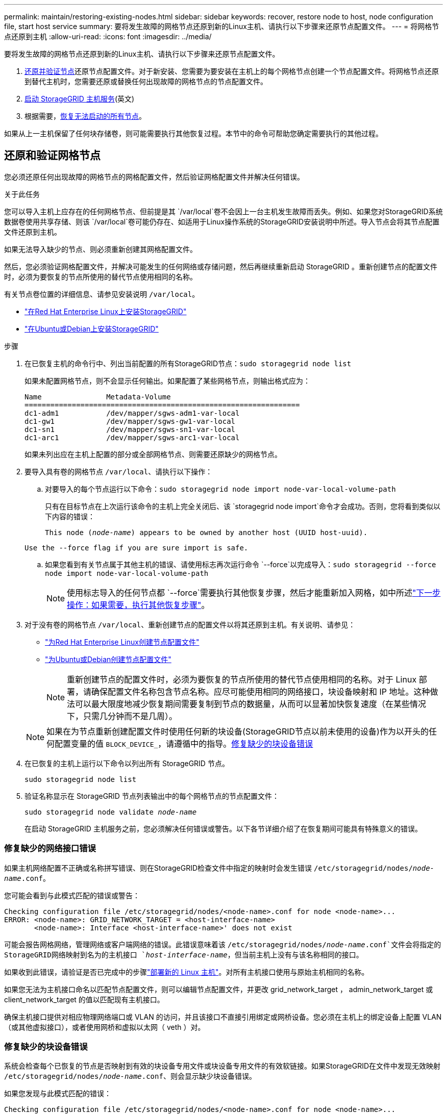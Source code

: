 ---
permalink: maintain/restoring-existing-nodes.html 
sidebar: sidebar 
keywords: recover, restore node to host, node configuration file, start host service 
summary: 要将发生故障的网格节点还原到新的Linux主机、请执行以下步骤来还原节点配置文件。 
---
= 将网格节点还原到主机
:allow-uri-read: 
:icons: font
:imagesdir: ../media/


[role="lead"]
要将发生故障的网格节点还原到新的Linux主机、请执行以下步骤来还原节点配置文件。

. <<restore-validate-grid-nodes,还原并验证节点>>还原节点配置文件。对于新安装、您需要为要安装在主机上的每个网格节点创建一个节点配置文件。将网格节点还原到替代主机时，您需要还原或替换任何出现故障的网格节点的节点配置文件。
. <<start-storagegrid-host-service,启动 StorageGRID 主机服务>>(英文)
. 根据需要，<<recover-nodes-fail-start,恢复无法启动的所有节点>>。


如果从上一主机保留了任何块存储卷，则可能需要执行其他恢复过程。本节中的命令可帮助您确定需要执行的其他过程。



== 还原和验证网格节点

您必须还原任何出现故障的网格节点的网格配置文件，然后验证网格配置文件并解决任何错误。

.关于此任务
您可以导入主机上应存在的任何网格节点、但前提是其 `/var/local`卷不会因上一台主机发生故障而丢失。例如、如果您对StorageGRID系统数据卷使用共享存储、则该 `/var/local`卷可能仍存在、如适用于Linux操作系统的StorageGRID安装说明中所述。导入节点会将其节点配置文件还原到主机。

如果无法导入缺少的节点、则必须重新创建其网格配置文件。

然后，您必须验证网格配置文件，并解决可能发生的任何网络或存储问题，然后再继续重新启动 StorageGRID 。重新创建节点的配置文件时，必须为要恢复的节点所使用的替代节点使用相同的名称。

有关节点卷位置的详细信息、请参见安装说明 `/var/local`。

* link:../rhel/index.html["在Red Hat Enterprise Linux上安装StorageGRID"]
* link:../ubuntu/index.html["在Ubuntu或Debian上安装StorageGRID"]


.步骤
. 在已恢复主机的命令行中、列出当前配置的所有StorageGRID节点：``sudo storagegrid node list``
+
如果未配置网格节点，则不会显示任何输出。如果配置了某些网格节点，则输出格式应为：

+
[listing]
----
Name               Metadata-Volume
================================================================
dc1-adm1           /dev/mapper/sgws-adm1-var-local
dc1-gw1            /dev/mapper/sgws-gw1-var-local
dc1-sn1            /dev/mapper/sgws-sn1-var-local
dc1-arc1           /dev/mapper/sgws-arc1-var-local
----
+
如果未列出应在主机上配置的部分或全部网格节点、则需要还原缺少的网格节点。

. 要导入具有卷的网格节点 `/var/local`、请执行以下操作：
+
.. 对要导入的每个节点运行以下命令：``sudo storagegrid node import node-var-local-volume-path``
+
只有在目标节点在上次运行该命令的主机上完全关闭后、该 `storagegrid node import`命令才会成功。否则，您将看到类似以下内容的错误：

+
`This node (_node-name_) appears to be owned by another host (UUID host-uuid).`

+
`Use the --force flag if you are sure import is safe.`

.. 如果您看到有关节点属于其他主机的错误、请使用标志再次运行命令 `--force`以完成导入：``sudo storagegrid --force node import node-var-local-volume-path``
+

NOTE: 使用标志导入的任何节点都 `--force`需要执行其他恢复步骤，然后才能重新加入网格，如中所述link:whats-next-performing-additional-recovery-steps-if-required.html["下一步操作：如果需要，执行其他恢复步骤"]。



. 对于没有卷的网格节点 `/var/local`、重新创建节点的配置文件以将其还原到主机。有关说明、请参见：
+
** link:../rhel/creating-node-configuration-files.html["为Red Hat Enterprise Linux创建节点配置文件"]
** link:../ubuntu/creating-node-configuration-files.html["为Ubuntu或Debian创建节点配置文件"]
+

NOTE: 重新创建节点的配置文件时，必须为要恢复的节点所使用的替代节点使用相同的名称。对于 Linux 部署，请确保配置文件名称包含节点名称。应尽可能使用相同的网络接口，块设备映射和 IP 地址。这种做法可以最大限度地减少恢复期间需要复制到节点的数据量，从而可以显著加快恢复速度（在某些情况下，只需几分钟而不是几周）。

+

NOTE: 如果在为节点重新创建配置文件时使用任何新的块设备(StorageGRID节点以前未使用的设备)作为以开头的任何配置变量的值 `BLOCK_DEVICE_`，请遵循中的指导。<<fix-block-errors,修复缺少的块设备错误>>



. 在已恢复的主机上运行以下命令以列出所有 StorageGRID 节点。
+
`sudo storagegrid node list`

. 验证名称显示在 StorageGRID 节点列表输出中的每个网格节点的节点配置文件：
+
`sudo storagegrid node validate _node-name_`

+
在启动 StorageGRID 主机服务之前，您必须解决任何错误或警告。以下各节详细介绍了在恢复期间可能具有特殊意义的错误。





=== 修复缺少的网络接口错误

如果主机网络配置不正确或名称拼写错误、则在StorageGRID检查文件中指定的映射时会发生错误 `/etc/storagegrid/nodes/_node-name_.conf`。

您可能会看到与此模式匹配的错误或警告：

[listing]
----
Checking configuration file /etc/storagegrid/nodes/<node-name>.conf for node <node-name>...
ERROR: <node-name>: GRID_NETWORK_TARGET = <host-interface-name>
       <node-name>: Interface <host-interface-name>' does not exist
----
可能会报告网格网络，管理网络或客户端网络的错误。此错误意味着该 `/etc/storagegrid/nodes/_node-name_.conf`文件会将指定的StorageGRID网络映射到名为的主机接口 `_host-interface-name_`，但当前主机上没有与该名称相同的接口。

如果收到此错误，请验证是否已完成中的步骤link:deploying-new-linux-hosts.html["部署新的 Linux 主机"]。对所有主机接口使用与原始主机相同的名称。

如果您无法为主机接口命名以匹配节点配置文件，则可以编辑节点配置文件，并更改 grid_network_target ， admin_network_target 或 client_network_target 的值以匹配现有主机接口。

确保主机接口提供对相应物理网络端口或 VLAN 的访问，并且该接口不直接引用绑定或网桥设备。您必须在主机上的绑定设备上配置 VLAN （或其他虚拟接口），或者使用网桥和虚拟以太网（ veth ）对。



=== 修复缺少的块设备错误

系统会检查每个已恢复的节点是否映射到有效的块设备专用文件或块设备专用文件的有效软链接。如果StorageGRID在文件中发现无效映射 `/etc/storagegrid/nodes/_node-name_.conf`、则会显示缺少块设备错误。

如果您发现与此模式匹配的错误：

[listing]
----
Checking configuration file /etc/storagegrid/nodes/<node-name>.conf for node <node-name>...
ERROR: <node-name>: BLOCK_DEVICE_PURPOSE = <path-name>
       <node-name>: <path-name> does not exist
----
这意味着、会 `/etc/storagegrid/nodes/_node-name_.conf`将_no-name_使用的块设备映射 `PURPOSE`到Linux文件系统中的给定路径名、但在该位置没有有效的块设备专用文件或指向块设备专用文件的软链接。

确认已完成中的步骤link:deploying-new-linux-hosts.html["部署新的 Linux 主机"]。对所有块设备使用与原始主机相同的永久性设备名称。

如果您无法还原或重新创建缺少的块设备专用文件、则可以分配具有适当大小和存储类别的新块设备、并编辑节点配置文件以将的值更 `BLOCK_DEVICE_PURPOSE`改为指向新的块设备专用文件。

使用适用于Linux操作系统的表确定适当的大小和存储类别：

* link:../rhel/storage-and-performance-requirements.html["Red Hat Enterprise Linux的存储和性能要求"]
* link:../ubuntu/storage-and-performance-requirements.html["Ubuntu或Debian的存储和性能要求"]


在继续更换块设备之前、请查看有关配置主机存储的建议：

* link:../rhel/configuring-host-storage.html["为Red Hat Enterprise Linux配置主机存储"]
* link:../ubuntu/configuring-host-storage.html["为Ubuntu或Debian配置主机存储"]



NOTE: 如果您必须为以开头的任何配置文件变量提供新的块存储 `BLOCK_DEVICE_`设备、因为原始块设备在故障主机上丢失、请确保新块设备未格式化、然后再尝试执行进一步的恢复过程。如果您使用的是共享存储并已创建新卷，则新块设备将取消格式化。如果不确定，请对任何新的块存储设备特殊文件运行以下命令。

[CAUTION]
====
仅对新块存储设备运行以下命令。如果您认为块存储仍包含要恢复的节点的有效数据、请勿运行此命令、因为设备上的任何数据都将丢失。

`sudo dd if=/dev/zero of=/dev/mapper/my-block-device-name bs=1G count=1`

====


== 启动 StorageGRID 主机服务

要启动 StorageGRID 节点并确保它们在主机重新启动后重新启动，您必须启用并启动 StorageGRID 主机服务。

.步骤
. 在每个主机上运行以下命令：
+
[listing]
----
sudo systemctl enable storagegrid
sudo systemctl start storagegrid
----
. 运行以下命令以确保部署正在进行：
+
[listing]
----
sudo storagegrid node status node-name
----
. 如果任何节点返回状态"Nnot running"(未运行)或"STOPPEed"(已停止)、请运行以下命令：
+
[listing]
----
sudo storagegrid node start node-name
----
. 如果您先前已启用并启动 StorageGRID 主机服务（或者不确定此服务是否已启用和启动），请同时运行以下命令：
+
[listing]
----
sudo systemctl reload-or-restart storagegrid
----




== 恢复无法正常启动的节点

如果StorageGRID 节点未正常重新加入网格且未显示为可恢复、则可能已损坏。您可以强制节点进入恢复模式。

.步骤
. 确认节点的网络配置是否正确。
+
由于网络接口映射不正确或网格网络IP地址或网关不正确、此节点可能无法重新加入网格。

. 如果网络配置正确、请发出 `force-recovery`命令：
+
`sudo storagegrid node force-recovery _node-name_`

. 对节点执行其他恢复步骤。请参阅。 link:whats-next-performing-additional-recovery-steps-if-required.html["下一步操作：如果需要，执行其他恢复步骤"]

